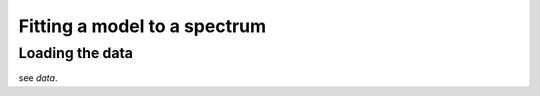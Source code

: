 =============================
Fitting a model to a spectrum
=============================


Loading the data
================

see `data`.
